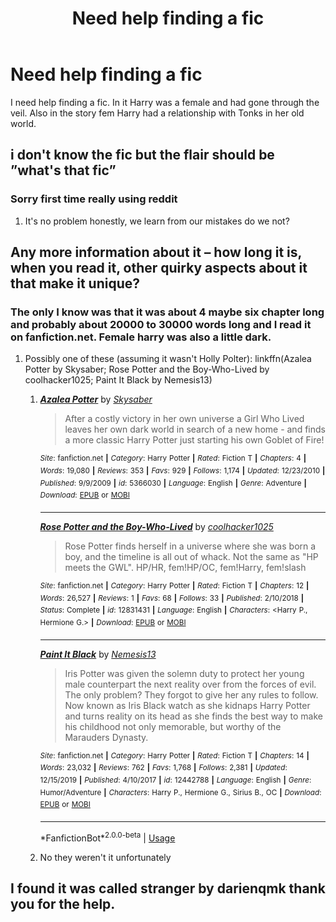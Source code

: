 #+TITLE: Need help finding a fic

* Need help finding a fic
:PROPERTIES:
:Author: Fallen2695
:Score: 5
:DateUnix: 1578840728.0
:DateShort: 2020-Jan-12
:FlairText: Request
:END:
I need help finding a fic. In it Harry was a female and had gone through the veil. Also in the story fem Harry had a relationship with Tonks in her old world.


** i don't know the fic but the flair should be ”what's that fic”
:PROPERTIES:
:Author: Erkkifloof
:Score: 1
:DateUnix: 1578855942.0
:DateShort: 2020-Jan-12
:END:

*** Sorry first time really using reddit
:PROPERTIES:
:Author: Fallen2695
:Score: 1
:DateUnix: 1578870293.0
:DateShort: 2020-Jan-13
:END:

**** It's no problem honestly, we learn from our mistakes do we not?
:PROPERTIES:
:Author: Erkkifloof
:Score: 2
:DateUnix: 1578874727.0
:DateShort: 2020-Jan-13
:END:


** Any more information about it -- how long it is, when you read it, other quirky aspects about it that make it unique?
:PROPERTIES:
:Author: wordhammer
:Score: 1
:DateUnix: 1578859166.0
:DateShort: 2020-Jan-12
:END:

*** The only I know was that it was about 4 maybe six chapter long and probably about 20000 to 30000 words long and I read it on fanfiction.net. Female harry was also a little dark.
:PROPERTIES:
:Author: Fallen2695
:Score: 1
:DateUnix: 1578870265.0
:DateShort: 2020-Jan-13
:END:

**** Possibly one of these (assuming it wasn't Holly Polter): linkffn(Azalea Potter by Skysaber; Rose Potter and the Boy-Who-Lived by coolhacker1025; Paint It Black by Nemesis13)
:PROPERTIES:
:Author: wordhammer
:Score: 1
:DateUnix: 1578872455.0
:DateShort: 2020-Jan-13
:END:

***** [[https://www.fanfiction.net/s/5366030/1/][*/Azalea Potter/*]] by [[https://www.fanfiction.net/u/40569/Skysaber][/Skysaber/]]

#+begin_quote
  After a costly victory in her own universe a Girl Who Lived leaves her own dark world in search of a new home - and finds a more classic Harry Potter just starting his own Goblet of Fire!
#+end_quote

^{/Site/:} ^{fanfiction.net} ^{*|*} ^{/Category/:} ^{Harry} ^{Potter} ^{*|*} ^{/Rated/:} ^{Fiction} ^{T} ^{*|*} ^{/Chapters/:} ^{4} ^{*|*} ^{/Words/:} ^{19,080} ^{*|*} ^{/Reviews/:} ^{353} ^{*|*} ^{/Favs/:} ^{929} ^{*|*} ^{/Follows/:} ^{1,174} ^{*|*} ^{/Updated/:} ^{12/23/2010} ^{*|*} ^{/Published/:} ^{9/9/2009} ^{*|*} ^{/id/:} ^{5366030} ^{*|*} ^{/Language/:} ^{English} ^{*|*} ^{/Genre/:} ^{Adventure} ^{*|*} ^{/Download/:} ^{[[http://www.ff2ebook.com/old/ffn-bot/index.php?id=5366030&source=ff&filetype=epub][EPUB]]} ^{or} ^{[[http://www.ff2ebook.com/old/ffn-bot/index.php?id=5366030&source=ff&filetype=mobi][MOBI]]}

--------------

[[https://www.fanfiction.net/s/12831431/1/][*/Rose Potter and the Boy-Who-Lived/*]] by [[https://www.fanfiction.net/u/2919675/coolhacker1025][/coolhacker1025/]]

#+begin_quote
  Rose Potter finds herself in a universe where she was born a boy, and the timeline is all out of whack. Not the same as "HP meets the GWL". HP/HR, fem!HP/OC, fem!Harry, fem!slash
#+end_quote

^{/Site/:} ^{fanfiction.net} ^{*|*} ^{/Category/:} ^{Harry} ^{Potter} ^{*|*} ^{/Rated/:} ^{Fiction} ^{T} ^{*|*} ^{/Chapters/:} ^{12} ^{*|*} ^{/Words/:} ^{26,527} ^{*|*} ^{/Reviews/:} ^{1} ^{*|*} ^{/Favs/:} ^{68} ^{*|*} ^{/Follows/:} ^{33} ^{*|*} ^{/Published/:} ^{2/10/2018} ^{*|*} ^{/Status/:} ^{Complete} ^{*|*} ^{/id/:} ^{12831431} ^{*|*} ^{/Language/:} ^{English} ^{*|*} ^{/Characters/:} ^{<Harry} ^{P.,} ^{Hermione} ^{G.>} ^{*|*} ^{/Download/:} ^{[[http://www.ff2ebook.com/old/ffn-bot/index.php?id=12831431&source=ff&filetype=epub][EPUB]]} ^{or} ^{[[http://www.ff2ebook.com/old/ffn-bot/index.php?id=12831431&source=ff&filetype=mobi][MOBI]]}

--------------

[[https://www.fanfiction.net/s/12442788/1/][*/Paint It Black/*]] by [[https://www.fanfiction.net/u/227409/Nemesis13][/Nemesis13/]]

#+begin_quote
  Iris Potter was given the solemn duty to protect her young male counterpart the next reality over from the forces of evil. The only problem? They forgot to give her any rules to follow. Now known as Iris Black watch as she kidnaps Harry Potter and turns reality on its head as she finds the best way to make his childhood not only memorable, but worthy of the Marauders Dynasty.
#+end_quote

^{/Site/:} ^{fanfiction.net} ^{*|*} ^{/Category/:} ^{Harry} ^{Potter} ^{*|*} ^{/Rated/:} ^{Fiction} ^{T} ^{*|*} ^{/Chapters/:} ^{14} ^{*|*} ^{/Words/:} ^{23,032} ^{*|*} ^{/Reviews/:} ^{762} ^{*|*} ^{/Favs/:} ^{1,768} ^{*|*} ^{/Follows/:} ^{2,381} ^{*|*} ^{/Updated/:} ^{12/15/2019} ^{*|*} ^{/Published/:} ^{4/10/2017} ^{*|*} ^{/id/:} ^{12442788} ^{*|*} ^{/Language/:} ^{English} ^{*|*} ^{/Genre/:} ^{Humor/Adventure} ^{*|*} ^{/Characters/:} ^{Harry} ^{P.,} ^{Hermione} ^{G.,} ^{Sirius} ^{B.,} ^{OC} ^{*|*} ^{/Download/:} ^{[[http://www.ff2ebook.com/old/ffn-bot/index.php?id=12442788&source=ff&filetype=epub][EPUB]]} ^{or} ^{[[http://www.ff2ebook.com/old/ffn-bot/index.php?id=12442788&source=ff&filetype=mobi][MOBI]]}

--------------

*FanfictionBot*^{2.0.0-beta} | [[https://github.com/tusing/reddit-ffn-bot/wiki/Usage][Usage]]
:PROPERTIES:
:Author: FanfictionBot
:Score: 1
:DateUnix: 1578872491.0
:DateShort: 2020-Jan-13
:END:


***** No they weren't it unfortunately
:PROPERTIES:
:Author: Fallen2695
:Score: 1
:DateUnix: 1578872728.0
:DateShort: 2020-Jan-13
:END:


** I found it was called stranger by darienqmk thank you for the help.
:PROPERTIES:
:Author: Fallen2695
:Score: 1
:DateUnix: 1578873600.0
:DateShort: 2020-Jan-13
:END:
